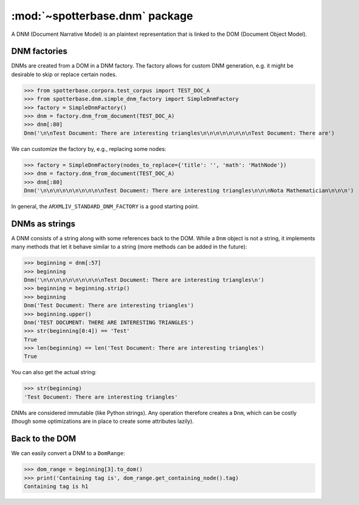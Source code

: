 .. _DNM:

:mod:`~spotterbase.dnm` package
===============================

A DNM (Document Narrative Model) is an plaintext representation that is linked to the DOM (Document Object Model).


DNM factories
-------------

DNMs are created from a DOM in a DNM factory.
The factory allows for custom DNM generation, e.g. it might be desirable to skip or replace certain nodes.


>>> from spotterbase.corpora.test_corpus import TEST_DOC_A
>>> from spotterbase.dnm.simple_dnm_factory import SimpleDnmFactory
>>> factory = SimpleDnmFactory()
>>> dnm = factory.dnm_from_document(TEST_DOC_A)
>>> dnm[:80]
Dnm('\n\nTest Document: There are interesting triangles\n\n\n\n\n\n\n\nTest Document: There are')


We can customize the factory by, e.g., replacing some nodes:


>>> factory = SimpleDnmFactory(nodes_to_replace={'title': '', 'math': 'MathNode'})
>>> dnm = factory.dnm_from_document(TEST_DOC_A)
>>> dnm[:80]
Dnm('\n\n\n\n\n\n\n\n\n\nTest Document: There are interesting triangles\n\n\nNota Mathematician\n\n\n')


In general, the ``ARXMLIV_STANDARD_DNM_FACTORY`` is a good starting point.


DNMs as strings
---------------

A DNM consists of a string along with some references back to the DOM.
While a ``Dnm`` object is not a string, it implements many methods that let it behave similar to a string (more methods can be added in the future):


>>> beginning = dnm[:57]
>>> beginning
Dnm('\n\n\n\n\n\n\n\n\n\nTest Document: There are interesting triangles\n')
>>> beginning = beginning.strip()
>>> beginning
Dnm('Test Document: There are interesting triangles')
>>> beginning.upper()
Dnm('TEST DOCUMENT: THERE ARE INTERESTING TRIANGLES')
>>> str(beginning[0:4]) == 'Test'
True
>>> len(beginning) == len('Test Document: There are interesting triangles')
True


You can also get the actual string:


>>> str(beginning)
'Test Document: There are interesting triangles'


DNMs are considered immutable (like Python strings).
Any operation therefore creates a ``Dnm``, which can be costly (though some optimizations are in place to create some attributes lazily).



Back to the DOM
---------------

We can easily convert a DNM to a ``DomRange``:

>>> dom_range = beginning[3].to_dom()
>>> print('Containing tag is', dom_range.get_containing_node().tag)
Containing tag is h1


